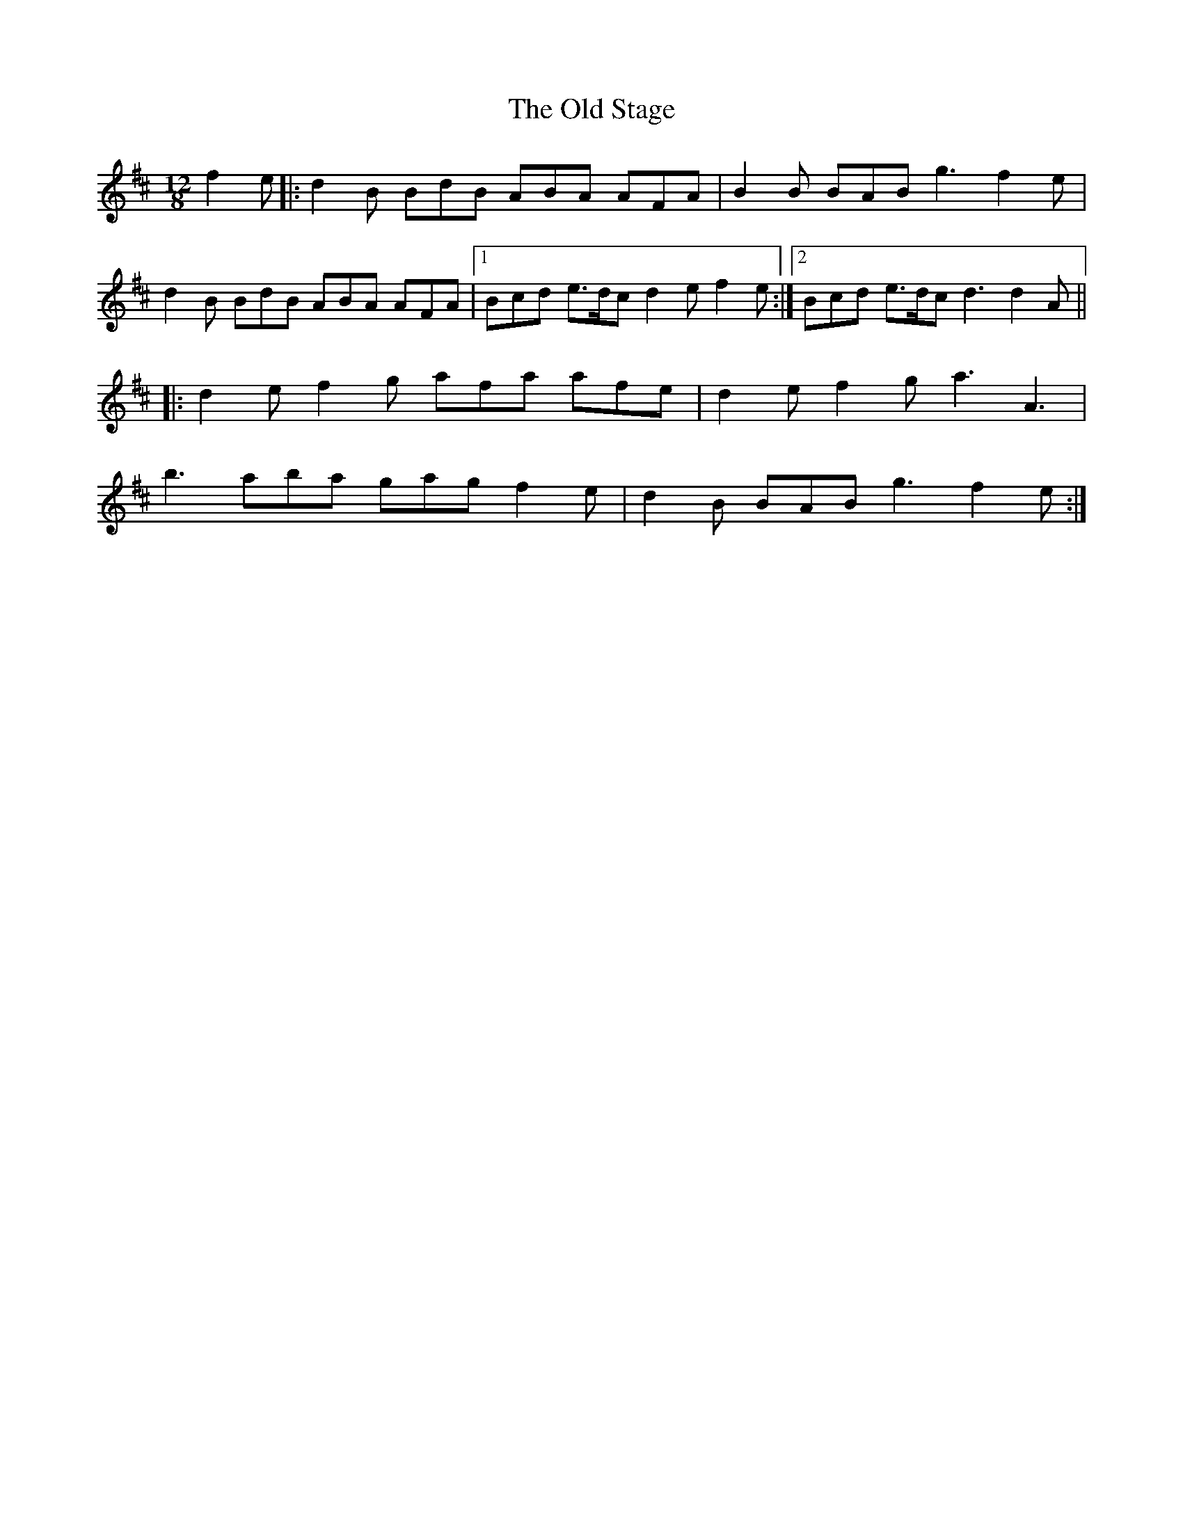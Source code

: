 X: 30404
T: Old Stage, The
R: slide
M: 12/8
K: Dmajor
f2e|:d2B BdB ABA AFA|B2B BAB g3 f2e|
d2B BdB ABA AFA|1 Bcd e>dc d2e f2e:|2 Bcd e>dc d3 d2A||
|:d2e f2g afa afe|d2e f2g a3 A3|
b3 aba gag f2e|d2B BAB g3 f2e:|

